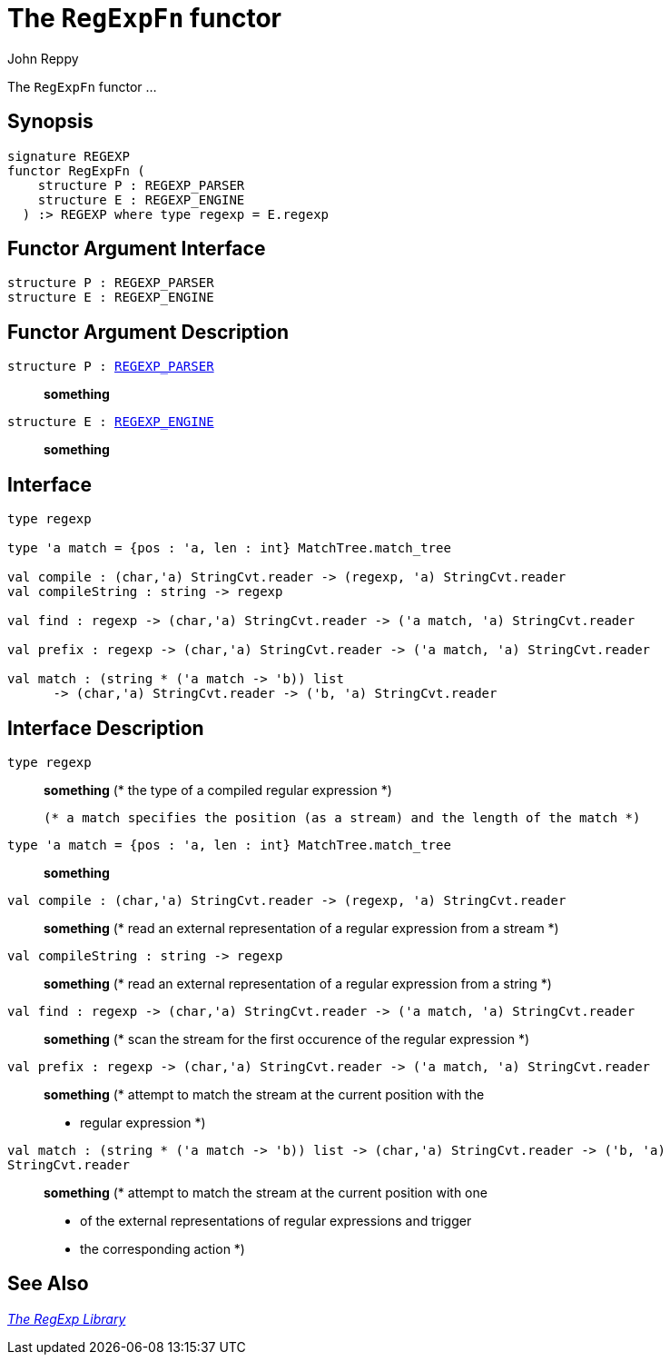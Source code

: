 = The `RegExpFn` functor
:Author: John Reppy
:Date: {release-date}
:stem: latexmath
:source-highlighter: pygments
:VERSION: {smlnj-version}

The `RegExpFn` functor ...

== Synopsis

[source,sml]
------------
signature REGEXP
functor RegExpFn (
    structure P : REGEXP_PARSER
    structure E : REGEXP_ENGINE
  ) :> REGEXP where type regexp = E.regexp
------------

== Functor Argument Interface

[source,sml]
------------
structure P : REGEXP_PARSER
structure E : REGEXP_ENGINE
------------

== Functor Argument Description

`[.kw]#structure# P : xref:sig-REGEXP_PARSER.adoc[REGEXP_PARSER]`::
  *something*

`[.kw]#structure# E : xref:sig-REGEXP_ENGINE.adoc[REGEXP_ENGINE]`::
  *something*

== Interface

[source,sml]
------------
type regexp

type 'a match = {pos : 'a, len : int} MatchTree.match_tree

val compile : (char,'a) StringCvt.reader -> (regexp, 'a) StringCvt.reader
val compileString : string -> regexp

val find : regexp -> (char,'a) StringCvt.reader -> ('a match, 'a) StringCvt.reader

val prefix : regexp -> (char,'a) StringCvt.reader -> ('a match, 'a) StringCvt.reader

val match : (string * ('a match -> 'b)) list
      -> (char,'a) StringCvt.reader -> ('b, 'a) StringCvt.reader
------------

== Interface Description

`[.kw]#type# regexp`::
  *something*
	(* the type of a compiled regular expression
	 *)

  (* a match specifies the position (as a stream) and the length of the match *)
`[.kw]#type# 'a match = {pos : 'a, len : int} MatchTree.match_tree`::
  *something*

`[.kw]#val# compile : (char,'a) StringCvt.reader \-> (regexp, 'a) StringCvt.reader`::
  *something*
	(* read an external representation of a regular expression from a stream
	 *)

`[.kw]#val# compileString : string \-> regexp`::
  *something*
	(* read an external representation of a regular expression from a string
	 *)

`[.kw]#val# find : regexp \-> (char,'a) StringCvt.reader \-> ('a match, 'a) StringCvt.reader`::
  *something*
        (* scan the stream for the first occurence of the regular expression
	 *)

`[.kw]#val# prefix : regexp \-> (char,'a) StringCvt.reader \-> ('a match, 'a) StringCvt.reader`::
  *something*
        (* attempt to match the stream at the current position with the
	 * regular expression
	 *)

`[.kw]#val# match : (string * ('a match \-> 'b)) list \-> (char,'a) StringCvt.reader \-> ('b, 'a) StringCvt.reader`::
  *something*
        (* attempt to match the stream at the current position with one
	 * of the external representations of regular expressions and trigger
	 * the corresponding action
	 *)

== See Also

xref:regexp-lib.adoc[__The RegExp Library__]
